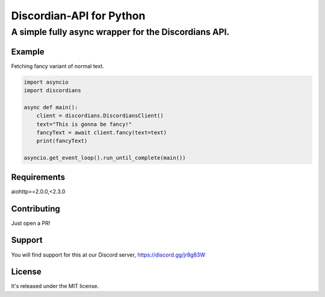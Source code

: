 ============================
Discordian-API for Python
============================
-------------------------------------------------------
A simple fully async wrapper for the Discordians API.
-------------------------------------------------------

Example
=========

Fetching fancy variant of normal text.

.. code:: python

    import asyncio
    import discordians

    async def main():
        client = discordians.DiscordiansClient()
        text="This is gonna be fancy!"
        fancyText = await client.fancy(text=text)
        print(fancyText)

    asyncio.get_event_loop().run_until_complete(main())

Requirements
================

aiohttp>=2.0.0,<2.3.0

Contributing
=============

Just open a PR!

Support
============

You will find support for this at our Discord server,
https://discord.gg/jr8g83W

License
===========

It's released under the MIT license.